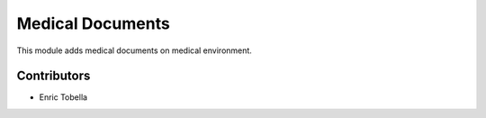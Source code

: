 =================
Medical Documents
=================

This module adds medical documents on medical environment.

Contributors
------------

* Enric Tobella
